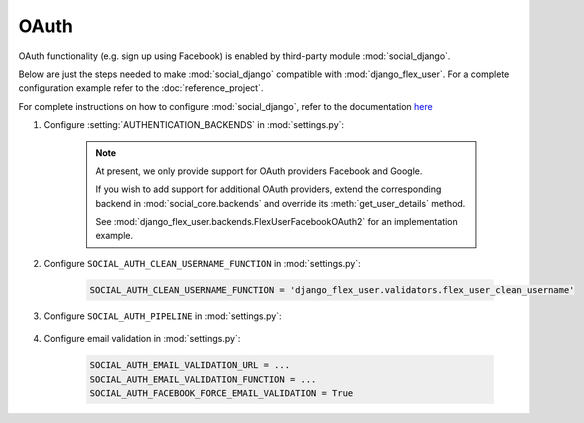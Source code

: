 OAuth
=====

OAuth functionality (e.g. sign up using Facebook) is enabled by third-party module :mod:`social_django`.

Below are just the steps needed to make :mod:`social_django` compatible with :mod:`django_flex_user`. For a complete
configuration example refer to the :doc:`reference_project`.

For complete instructions on how to configure :mod:`social_django`, refer to the documentation
`here <https://python-social-auth.readthedocs.io/en/latest/configuration/django.html>`_

#. Configure :setting:`AUTHENTICATION_BACKENDS` in :mod:`settings.py`:

    .. code-block:: python
        :emphasize-lines: 4-5

        AUTHENTICATION_BACKENDS = [
            'django_flex_user.backends.FlexUserModelBackend',
            ...
            'django_flex_user.backends.FlexUserFacebookOAuth2', # Add me
            'django_flex_user.backends.FlexUserGoogleOAuth2', # Add me
        ]

    .. note::
        At present, we only provide support for OAuth providers Facebook and Google.

        If you wish to add support for additional OAuth providers, extend the corresponding backend in
        :mod:`social_core.backends` and override its :meth:`get_user_details` method.

        See :mod:`django_flex_user.backends.FlexUserFacebookOAuth2` for an implementation example.

#. Configure ``SOCIAL_AUTH_CLEAN_USERNAME_FUNCTION`` in :mod:`settings.py`:

    .. code-block:: python

        SOCIAL_AUTH_CLEAN_USERNAME_FUNCTION = 'django_flex_user.validators.flex_user_clean_username'

#. Configure ``SOCIAL_AUTH_PIPELINE`` in :mod:`settings.py`:

    .. code-block:: python
        :emphasize-lines: 25-26

        # Pipeline configuration
        SOCIAL_AUTH_PIPELINE = (
            # Get the information we can about the user and return it in a simple
            # format to create the user instance later. On some cases the details are
            # already part of the auth response from the provider, but sometimes this
            # could hit a provider API.
            'social_core.pipeline.social_auth.social_details',

            # Get the social uid from whichever service we're authing thru. The uid is
            # the unique identifier of the given user in the provider.
            'social_core.pipeline.social_auth.social_uid',

            # Verifies that the current auth process is valid within the current
            # project, this is where emails and domains whitelists are applied (if
            # defined).
            'social_core.pipeline.social_auth.auth_allowed',

            # Checks if the current social-account is already associated in the site.
            'social_core.pipeline.social_auth.social_user',

            # Make up a username for this person, appends a random string at the end if
            # there's any collision.
            'social_core.pipeline.user.get_username',

            # Send a validation email to the user to verify its email address.
            'django_flex_user.verification.mail_validation',

            # Associates the current social details with another user account with
            # a similar email address.
            'social_core.pipeline.social_auth.associate_by_email',

            # Create a user account if we haven't found one yet.
            'social_core.pipeline.user.create_user',

            # Create the record that associated the social account with this user.
            'social_core.pipeline.social_auth.associate_user',

            # Populate the extra_data field in the social record with the values
            # specified by settings (and the default ones like access_token, etc).
            'social_core.pipeline.social_auth.load_extra_data',

            # Update the user record with any changed info from the auth service.
            'social_core.pipeline.user.user_details'  # todo: disable this step
        )

#. Configure email validation in :mod:`settings.py`:

    .. code-block:: python

        SOCIAL_AUTH_EMAIL_VALIDATION_URL = ...
        SOCIAL_AUTH_EMAIL_VALIDATION_FUNCTION = ...
        SOCIAL_AUTH_FACEBOOK_FORCE_EMAIL_VALIDATION = True
